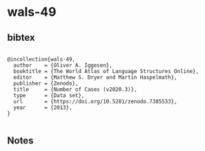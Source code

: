* wals-49




** bibtex

#+NAME: <bibtex>
#+BEGIN_SRC

@incollection{wals-49,
  author    = {Oliver A. Iggesen},
  booktitle = {The World Atlas of Language Structures Online},
  editor    = {Matthew S. Dryer and Martin Haspelmath},
  publisher = {Zenodo},
  title     = {Number of Cases (v2020.3)},
  type      = {Data set},
  url       = {https://doi.org/10.5281/zenodo.7385533},
  year      = {2013},
}

#+END_SRC




** Notes

